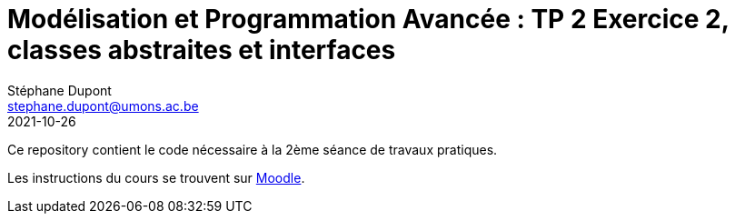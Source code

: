 = Modélisation et Programmation Avancée : TP 2 Exercice 2, classes abstraites et interfaces
Stéphane Dupont <stephane.dupont@umons.ac.be>
2021-10-26

Ce repository contient le code nécessaire à la 2ème séance de travaux pratiques.

Les instructions du cours se trouvent sur https://moodle.umons.ac.be/mod/resource/view.php?id=156905[Moodle].
